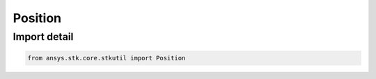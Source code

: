 Position
========

.. py:class:: ansys.stk.core.stkutil.Position

   Bases: :py:class:`~ansys.stk.core.stkutil.ILocationData`, :py:class:`~ansys.stk.core.stkutil.IPosition`

   The Position class.

.. py:currentmodule:: Position


Import detail
-------------

.. code-block:: python

    from ansys.stk.core.stkutil import Position



